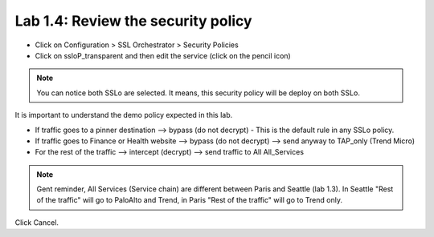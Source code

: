 Lab 1.4: Review the security policy
-----------------------------------

- Click on Configuration > SSL Orchestrator > Security Policies

- Click on ssloP_transparent and then edit the service (click on the pencil icon)

.. image:: ../pictures/module1/security_policy.png
   :align: center
   :scale: 25%

.. note:: You can notice both SSLo are selected. It means, this security policy will be deploy on both SSLo.

It is important to understand the demo policy expected in this lab.

- If traffic goes to a pinner destination --> bypass (do not decrypt) - This is the default rule in any SSLo policy.
- If traffic goes to Finance or Health website --> bypass (do not decrypt) --> send anyway to TAP_only  (Trend Micro)
- For the rest of the traffic --> intercept (decrypt) --> send traffic to All All_Services

.. note:: Gent reminder, All Services (Service chain) are different between Paris and Seattle (lab 1.3). In Seattle "Rest of the traffic" will go to PaloAlto and Trend, in Paris "Rest of the traffic" will go to Trend only.

Click Cancel.

